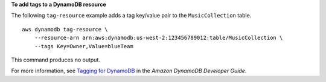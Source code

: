 **To add tags to a DynamoDB resource**

The following ``tag-resource`` example adds a tag key/value pair to the ``MusicCollection`` table. ::

    aws dynamodb tag-resource \
        --resource-arn arn:aws:dynamodb:us-west-2:123456789012:table/MusicCollection \
        --tags Key=Owner,Value=blueTeam

This command produces no output.

For more information, see `Tagging for DynamoDB <https://docs.aws.amazon.com/amazondynamodb/latest/developerguide/Tagging.html>`__ in the *Amazon DynamoDB Developer Guide*.
